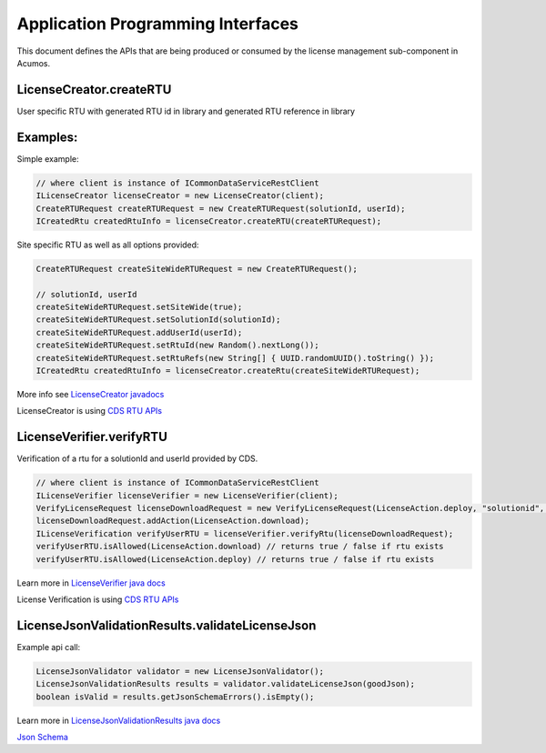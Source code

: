 .. ===============LICENSE_START================================================
.. Acumos CC-BY-4.0
.. ============================================================================
.. Copyright (C) 2019 Nordix Foundation
.. ============================================================================
.. This Acumos documentation file is distributed by Nordix Foundation.
.. under the Creative Commons Attribution 4.0 International License
.. (the "License");
.. you may not use this file except in compliance with the License.
.. You may obtain a copy of the License at
..
..      http://creativecommons.org/licenses/by/4.0
..
.. This file is distributed on an "AS IS" BASIS,
.. WITHOUT WARRANTIES OR CONDITIONS OF ANY KIND, either express or implied.
.. See the License for the specific language governing permissions and
.. limitations under the License.
.. ===============LICENSE_END==================================================
..

==================================
Application Programming Interfaces
==================================

This document defines the APIs that are being produced
or consumed by the license management sub-component in Acumos.


LicenseCreator.createRTU
========================

User specific RTU with generated RTU id in library and
generated RTU reference in library


Examples:
=========

Simple example:

.. code-block:: java

    // where client is instance of ICommonDataServiceRestClient
    ILicenseCreator licenseCreator = new LicenseCreator(client);
    CreateRTURequest createRTURequest = new CreateRTURequest(solutionId, userId);
    ICreatedRtu createdRtuInfo = licenseCreator.createRTU(createRTURequest);

Site specific RTU as well as all options provided:

.. code-block:: java

    CreateRTURequest createSiteWideRTURequest = new CreateRTURequest();

    // solutionId, userId
    createSiteWideRTURequest.setSiteWide(true);
    createSiteWideRTURequest.setSolutionId(solutionId);
    createSiteWideRTURequest.addUserId(userId);
    createSiteWideRTURequest.setRtuId(new Random().nextLong());
    createSiteWideRTURequest.setRtuRefs(new String[] { UUID.randomUUID().toString() });
    ICreatedRtu createdRtuInfo = licenseCreator.createRtu(createSiteWideRTURequest);

More info see `LicenseCreator javadocs <https://javadocs.acumos.org/org.acumos.security-verification/master/org/acumos/licensemanager/client/LicenseCreator.html>`_

LicenseCreator is using `CDS RTU APIs <https://docs.acumos.org/en/latest/submodules/common-dataservice/docs/server-api.html#right-to-use-controller>`_


LicenseVerifier.verifyRTU
=========================

Verification of a rtu for a solutionId and userId provided by CDS.

.. code-block:: java

    // where client is instance of ICommonDataServiceRestClient
    ILicenseVerifier licenseVerifier = new LicenseVerifier(client);
    VerifyLicenseRequest licenseDownloadRequest = new VerifyLicenseRequest(LicenseAction.deploy, "solutionid", "userid");
    licenseDownloadRequest.addAction(LicenseAction.download);
    ILicenseVerification verifyUserRTU = licenseVerifier.verifyRtu(licenseDownloadRequest);
    verifyUserRTU.isAllowed(LicenseAction.download) // returns true / false if rtu exists
    verifyUserRTU.isAllowed(LicenseAction.deploy) // returns true / false if rtu exists

Learn more in `LicenseVerifier java docs <https://javadocs.acumos.org/org.acumos.security-verification/master/org/acumos/licensemanager/client/LicenseVerifier.html>`_

License Verification is using `CDS RTU APIs <https://docs.acumos.org/en/latest/submodules/common-dataservice/docs/server-api.html#right-to-use-controller>`_

LicenseJsonValidationResults.validateLicenseJson
================================================

Example api call:

.. code-block:: java

    LicenseJsonValidator validator = new LicenseJsonValidator();
    LicenseJsonValidationResults results = validator.validateLicenseJson(goodJson);
    boolean isValid = results.getJsonSchemaErrors().isEmpty();

Learn more in `LicenseJsonValidationResults java docs <https://javadocs.acumos.org/org.acumos.security-verification/master/org/acumos/licensemanager/jsonvalidator/LicenseJsonValidator.html>`_

`Json Schema <https://raw.githubusercontent.com/acumos/security-verification/master/license-manager-client-library/src/main/resources/license.schema.json>`_



